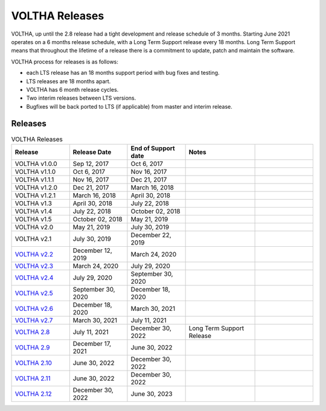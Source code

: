 VOLTHA Releases
===============

VOLTHA, up until the 2.8 release had a tight development and release schedule of 3 months.
Starting June 2021 operates on a 6 months release schedule, with a Long Term Support release every 18 months.
Long Term Support means that throughout the lifetime of a release there is a commitment to update,
patch and maintain the software.

VOLTHA process for releases is as follows:

- each LTS release has an 18 months support period with bug fixes and testing.
- LTS releases are 18 months apart.
- VOLTHA has 6 month release cycles.
- Two interim releases between LTS versions.
- Bugfixes will be back ported to LTS (if applicable) from master and interim release.

Releases
--------

.. list-table:: VOLTHA Releases
   :widths: 25 25 25 30 25
   :header-rows: 1

   * - Release
     - Release Date
     - End of Support date
     - Notes
     -
   * - VOLTHA v1.0.0
     - Sep 12, 2017
     - Oct 6, 2017
     -
     -
   * - VOLTHA v1.1.0
     - Oct 6, 2017
     - Nov 16, 2017
     -
     -
   * - VOLTHA v1.1.1
     - Nov 16, 2017
     - Dec 21, 2017
     -
     -
   * - VOLTHA v1.2.0
     - Dec 21, 2017
     - March 16, 2018
     -
     -
   * - VOLTHA v1.2.1
     - March 16, 2018
     - April 30, 2018
     -
     -
   * - VOLTHA v1.3
     - April 30, 2018
     - July 22, 2018
     -
     -
   * - VOLTHA v1.4
     - July 22, 2018
     - October 02, 2018
     -
     -
   * - VOLTHA v1.5
     - October 02, 2018
     - May 21, 2019
     -
     -
   * - VOLTHA v2.0
     - May 21, 2019
     - July 30, 2019
     -
     -
   * - VOLTHA v2.1
     - July 30, 2019
     - December 22, 2019
     -
     -
   * - `VOLTHA v2.2 <../release_notes/voltha_2.2.html>`_
     - December 12, 2019
     - March 24, 2020
     -
     -
   * - `VOLTHA v2.3 <../release_notes/voltha_2.3.html>`_
     - March 24, 2020
     - July 29, 2020
     -
     -
   * - `VOLTHA v2.4 <../release_notes/voltha_2.4.html>`_
     - July 29, 2020
     - September 30, 2020
     -
     -
   * - `VOLTHA v2.5 <../release_notes/voltha_2.5.html>`_
     - September 30, 2020
     - December 18, 2020
     -
     -
   * - `VOLTHA v2.6 <../release_notes/voltha_2.6.html>`_
     - December 18, 2020
     - March 30, 2021
     -
     -
   * - `VOLTHA v2.7 <../release_notes/voltha_2.7.html>`_
     - March 30, 2021
     - July 11, 2021
     -
     -
   * - `VOLTHA 2.8 <../release_notes/voltha_2.8.html>`_
     - July 11, 2021
     - December 30, 2022
     - Long Term Support Release
     -
   * - `VOLTHA 2.9 <../release_notes/voltha_2.9.html>`_
     - December 17, 2021
     - June 30, 2022
     -
     -
   * - `VOLTHA 2.10 <../release_notes/voltha_2.10.html>`_
     - June 30, 2022
     - December 30, 2022
     -
     -
   * - `VOLTHA 2.11 <../release_notes/voltha_2.11.html>`_
     - June 30, 2022
     - December 30, 2022
     -
     -
   * - `VOLTHA 2.12 <../release_notes/voltha_2.12.html>`_
     - December 30, 2022
     - June 30, 2023
     -
     -
